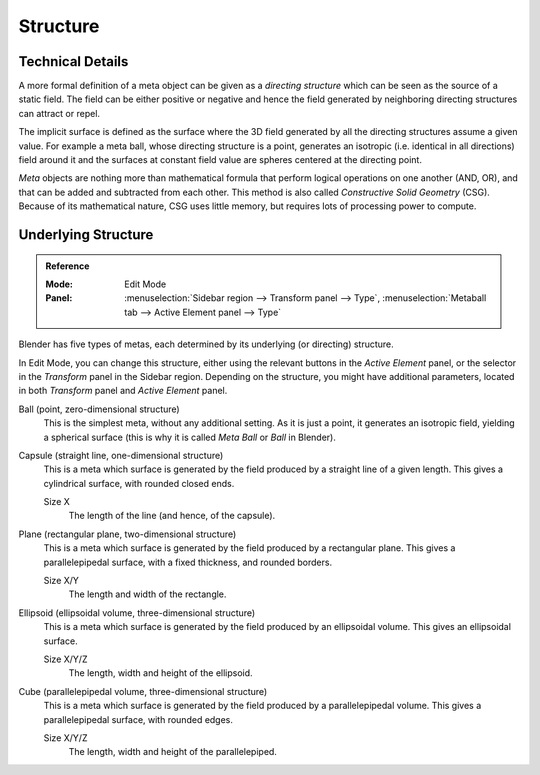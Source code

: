 
*********
Structure
*********

Technical Details
=================

A more formal definition of a meta object can be given as a *directing structure* which can
be seen as the source of a static field. The field can be either positive or negative and
hence the field generated by neighboring directing structures can attract or repel.

The implicit surface is defined as the surface where the 3D field generated by
all the directing structures assume a given value. For example a meta ball,
whose directing structure is a point, generates
an isotropic (i.e. identical in all directions) field around it and
the surfaces at constant field value are spheres centered at the directing point.

*Meta* objects are nothing more than mathematical formula that perform logical operations on one another
(AND, OR), and that can be added and subtracted from each other.
This method is also called *Constructive Solid Geometry* (CSG).
Because of its mathematical nature, CSG uses little memory, but requires lots of processing power to compute.

.. seealso::

   The Wikipedia page about `metaballs <https://en.wikipedia.org/wiki/Metaballs>`__.


Underlying Structure
====================

.. admonition:: Reference
   :class: refbox

   :Mode:      Edit Mode
   :Panel:     :menuselection:`Sidebar region --> Transform panel --> Type`,
               :menuselection:`Metaball tab --> Active Element panel --> Type`

Blender has five types of metas, each determined by its underlying (or directing) structure.

In Edit Mode, you can change this structure,
either using the relevant buttons in the *Active Element* panel,
or the selector in the *Transform* panel in the Sidebar region.
Depending on the structure, you might have additional parameters,
located in both *Transform* panel and *Active Element* panel.

Ball (point, zero-dimensional structure)
   This is the simplest meta, without any additional setting. As it is just a point,
   it generates an isotropic field, yielding a spherical surface
   (this is why it is called *Meta Ball* or *Ball* in Blender).

Capsule (straight line, one-dimensional structure)
   This is a meta which surface is generated by the field produced by a straight line of a given length.
   This gives a cylindrical surface, with rounded closed ends.

   Size X
      The length of the line (and hence, of the capsule).

Plane (rectangular plane, two-dimensional structure)
   This is a meta which surface is generated by the field produced by a rectangular plane.
   This gives a parallelepipedal surface, with a fixed thickness, and rounded borders.

   Size X/Y
      The length and width of the rectangle.

Ellipsoid (ellipsoidal volume, three-dimensional structure)
   This is a meta which surface is generated by the field produced by an ellipsoidal volume.
   This gives an ellipsoidal surface.

   Size X/Y/Z
      The length, width and height of the ellipsoid.

Cube (parallelepipedal volume, three-dimensional structure)
   This is a meta which surface is generated by the field produced by a parallelepipedal volume.
   This gives a parallelepipedal surface, with rounded edges.

   Size X/Y/Z
      The length, width and height of the parallelepiped.
